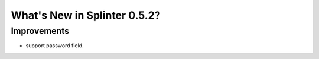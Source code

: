 .. Copyright 2013 splinter authors. All rights reserved.
   Use of this source code is governed by a BSD-style
   license that can be found in the LICENSE file.

.. meta::
    :description: New splinter features on version 0.5.2.
    :keywords: splinter 0.5.2, python, news, documentation, tutorial, web application

What's New in Splinter 0.5.2?
=============================

Improvements
------------

* support password field.
